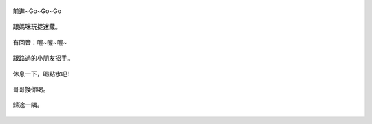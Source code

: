 .. title: Photo Diary - 2013/08/10 (四)
.. slug: 20130810d
.. date: 20130930 14:03:53
.. tags: 生活日記
.. link: 
.. description: Created at 20130930 13:53:40
.. ===================================Metadata↑================================================
.. 記得加tags: 人生省思,流浪動物,生活日記,學習與閱讀,英文,mathjax,自由的程式人生,書寫人生,理財
.. 記得加slug(無副檔名)，會以slug內容作為檔名(html檔)，同時將對應的內容放到對應的標籤裡。
.. ===================================文章起始↓================================================
.. <body>

.. figure:: ../../../arch_2013/files_2013/Photo_Diary/20130810/800/800_P1390390.jpg
   :target: ../../../arch_2013/files_2013/Photo_Diary/20130810/800/800_P1390390.jpg
   :align: center

   前進~Go~Go~Go

.. TEASER_END


.. figure:: ../../../arch_2013/files_2013/Photo_Diary/20130810/800/800_P1390444.jpg
   :target: ../../../arch_2013/files_2013/Photo_Diary/20130810/800/800_P1390444.jpg
   :align: center

   跟媽咪玩捉迷藏。


.. figure:: ../../../arch_2013/files_2013/Photo_Diary/20130810/800/800_P1390446.jpg
   :target: ../../../arch_2013/files_2013/Photo_Diary/20130810/800/800_P1390446.jpg
   :align: center

   有回音：喔~喔~喔~


.. figure:: ../../../arch_2013/files_2013/Photo_Diary/20130810/800/800_P1390457.jpg
   :target: ../../../arch_2013/files_2013/Photo_Diary/20130810/800/800_P1390457.jpg
   :align: center

   跟路過的小朋友招手。


.. figure:: ../../../arch_2013/files_2013/Photo_Diary/20130810/800/800_P1390468.jpg
   :target: ../../../arch_2013/files_2013/Photo_Diary/20130810/800/800_P1390468.jpg
   :align: center

   休息一下，喝點水吧!


.. figure:: ../../../arch_2013/files_2013/Photo_Diary/20130810/800/800_P1390474.jpg
   :target: ../../../arch_2013/files_2013/Photo_Diary/20130810/800/800_P1390474.jpg
   :align: center

   哥哥換你喝。


.. figure:: ../../../arch_2013/files_2013/Photo_Diary/20130810/800/800_P1390477.jpg
   :target: ../../../arch_2013/files_2013/Photo_Diary/20130810/800/800_P1390477.jpg
   :align: center

   歸途一隅。




.. </body>
.. <url>



.. </url>
.. <footnote>



.. </footnote>
.. <citation>



.. </citation>
.. ===================================文章結束↑/語法備忘錄↓====================================
.. 格式1: 粗體(**字串**)  斜體(*字串*)  大字(\ :big:`字串`\ )  小字(\ :small:`字串`\ )
.. 格式2: 上標(\ :sup:`字串`\ )  下標(\ :sub:`字串`\ )  ``去除格式字串``
.. 項目: #. (換行) #.　或是a. (換行) #. 或是I(i). 換行 #.  或是*. -. +. 子項目前面要多空一格
.. 插入teaser分頁: .. TEASER_END
.. 插入latex數學: 段落裡加入\ :math:`latex數學`\ 語法，或獨立行.. math:: (換行) Latex數學
.. 插入figure: .. figure:: 路徑(換):width: 寬度(換):align: left(換):target: 路徑(空行對齊)圖標
.. 插入slides: .. slides:: (空一行) 圖擋路徑1 (換行) 圖擋路徑2 ... (空一行)
.. 插入youtube: ..youtube:: 影片的hash string
.. 插入url: 段落裡加入\ `連結字串`_\  URL區加上對應的.. _連結字串: 網址 (儘量用這個)
.. 插入直接url: \ `連結字串` <網址或路徑>`_ \    (包含< >)
.. 插入footnote: 段落裡加入\ [#]_\ 註腳    註腳區加上對應順序排列.. [#] 註腳內容
.. 插入citation: 段落裡加入\ [引用字串]_\ 名字字串  引用區加上.. [引用字串] 引用內容
.. 插入sidebar: ..sidebar:: (空一行) 內容
.. 插入contents: ..contents:: (換行) :depth: 目錄深入第幾層
.. 插入原始文字區塊: 在段落尾端使用:: (空一行) 內容 (空一行)
.. 插入本機的程式碼: ..listing:: 放在listings目錄裡的程式碼檔名 (讓原始碼跟隨網站) 
.. 插入特定原始碼: ..code::python (或cpp) (換行) :number-lines: (把程式碼行數列出)
.. 插入gist: ..gist:: gist編號 (要先到github的gist裡貼上程式代碼) 
.. ============================================================================================
